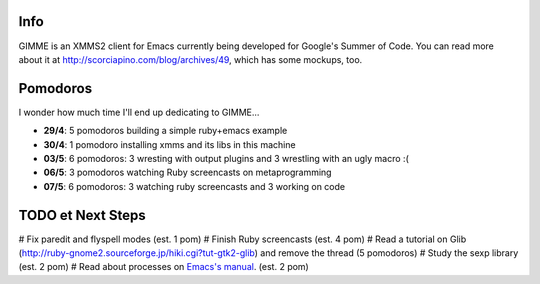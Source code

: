 Info
----

GIMME is an XMMS2 client for Emacs currently being developed for
Google's Summer of Code. You can read more about it at
http://scorciapino.com/blog/archives/49, which has some mockups, too.

Pomodoros
---------

I wonder how much time I'll end up dedicating to GIMME...

* **29/4**: 5 pomodoros building a simple ruby+emacs example
* **30/4**: 1 pomodoro installing xmms and its libs in this machine
* **03/5**: 6 pomodoros: 3 wresting with output plugins and 3 wrestling with an ugly macro :(
* **06/5**: 3 pomodoros watching Ruby screencasts on metaprogramming
* **07/5**: 6 pomodoros: 3 watching ruby screencasts and 3 working on code



TODO et Next Steps
------------------

# Fix paredit and flyspell modes (est. 1 pom)
# Finish Ruby screencasts (est. 4 pom)
# Read a tutorial on Glib (http://ruby-gnome2.sourceforge.jp/hiki.cgi?tut-gtk2-glib) and remove the thread (5 pomodoros)
# Study the sexp library (est. 2 pom)
# Read about processes on `Emacs's manual`_. (est. 2 pom)




.. _Emacs's manual: http://www.chemie.fu-berlin.de/chemnet/use/info/elisp/elisp_34.html
